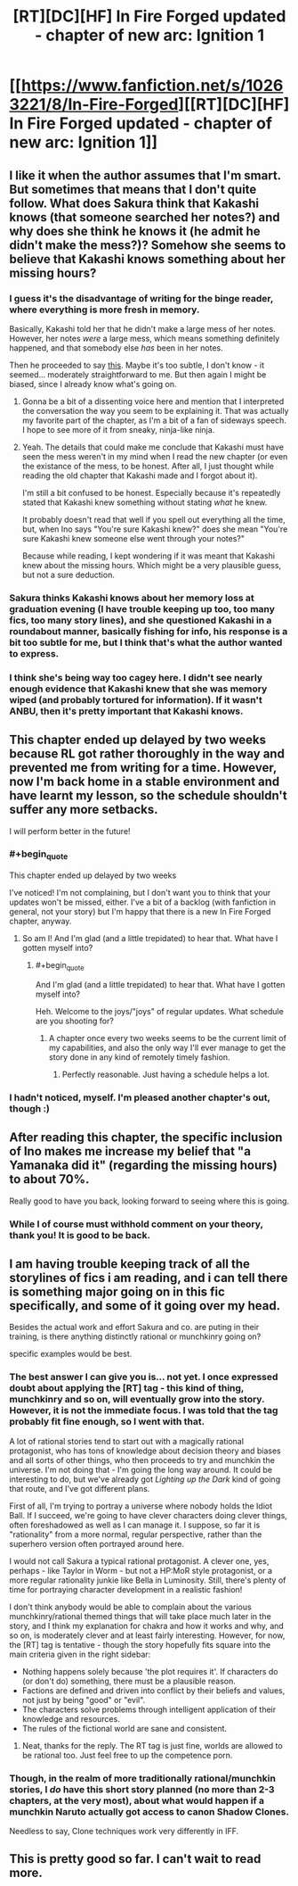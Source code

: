 #+TITLE: [RT][DC][HF] In Fire Forged updated - chapter of new arc: Ignition 1

* [[https://www.fanfiction.net/s/10263221/8/In-Fire-Forged][[RT][DC][HF] In Fire Forged updated - chapter of new arc: Ignition 1]]
:PROPERTIES:
:Author: omgimpwned
:Score: 22
:DateUnix: 1408830965.0
:END:

** I like it when the author assumes that I'm smart. But sometimes that means that I don't quite follow. What does Sakura think that Kakashi knows (that someone searched her notes?) and why does she think he knows it (he admit he didn't make the mess?)? Somehow she seems to believe that Kakashi knows something about her missing hours?
:PROPERTIES:
:Author: Bobertus
:Score: 4
:DateUnix: 1408906388.0
:END:

*** I guess it's the disadvantage of writing for the binge reader, where everything is more fresh in memory.

Basically, Kakashi told her that he didn't make a large mess of her notes. However, her notes /were/ a large mess, which means something definitely happened, and that somebody else /has/ been in her notes.

Then he proceeded to say [[http://prntscr.com/4g2g0i][this]]. Maybe it's too subtle, I don't know - it seemed... moderately straightforward to me. But then again I might be biased, since I already know what's going on.
:PROPERTIES:
:Author: omgimpwned
:Score: 3
:DateUnix: 1408909765.0
:END:

**** Gonna be a bit of a dissenting voice here and mention that I interpreted the conversation the way you seem to be explaining it. That was actually my favorite part of the chapter, as I'm a bit of a fan of sideways speech. I hope to see more of it from sneaky, ninja-like ninja.
:PROPERTIES:
:Author: TabethaRasa
:Score: 2
:DateUnix: 1409014876.0
:END:


**** Yeah. The details that could make me conclude that Kakashi must have seen the mess weren't in my mind when I read the new chapter (or even the existance of the mess, to be honest. After all, I just thought while reading the old chapter that Kakashi made and I forgot about it).

I'm still a bit confused to be honest. Especially because it's repeatedly stated that Kakashi knew something without stating /what/ he knew.

It probably doesn't read that well if you spell out everything all the time, but, when Ino says "You're sure Kakashi knew?" does she mean "You're sure Kakashi knew someone else went through your notes?"

Because while reading, I kept wondering if it was meant that Kakashi knew about the missing hours. Which might be a very plausible guess, but not a sure deduction.
:PROPERTIES:
:Author: Bobertus
:Score: 1
:DateUnix: 1408912162.0
:END:


*** Sakura thinks Kakashi knows about her memory loss at graduation evening (I have trouble keeping up too, too many fics, too many story lines), and she questioned Kakashi in a roundabout manner, basically fishing for info, his response is a bit too subtle for me, but I think that's what the author wanted to express.
:PROPERTIES:
:Author: rationalidurr
:Score: 2
:DateUnix: 1408908666.0
:END:


*** I think she's being way too cagey here. I didn't see nearly enough evidence that Kakashi knew that she was memory wiped (and probably tortured for information). If it wasn't ANBU, then it's pretty important that Kakashi knows.
:PROPERTIES:
:Author: nohat
:Score: 1
:DateUnix: 1408999942.0
:END:


** This chapter ended up delayed by two weeks because RL got rather thoroughly in the way and prevented me from writing for a time. However, now I'm back home in a stable environment and have learnt my lesson, so the schedule shouldn't suffer any more setbacks.

I will perform better in the future!
:PROPERTIES:
:Author: omgimpwned
:Score: 2
:DateUnix: 1408831082.0
:END:

*** #+begin_quote
  This chapter ended up delayed by two weeks
#+end_quote

I've noticed! I'm not complaining, but I don't want you to think that your updates won't be missed, either. I've a bit of a backlog (with fanfiction in general, not your story) but I'm happy that there is a new In Fire Forged chapter, anyway.
:PROPERTIES:
:Author: Bobertus
:Score: 4
:DateUnix: 1408832968.0
:END:

**** So am I! And I'm glad (and a little trepidated) to hear that. What have I gotten myself into?
:PROPERTIES:
:Author: omgimpwned
:Score: 1
:DateUnix: 1408886759.0
:END:

***** #+begin_quote
  And I'm glad (and a little trepidated) to hear that. What have I gotten myself into?
#+end_quote

Heh. Welcome to the joys/"joys" of regular updates. What schedule are you shooting for?
:PROPERTIES:
:Author: eaglejarl
:Score: 1
:DateUnix: 1409015078.0
:END:

****** A chapter once every two weeks seems to be the current limit of my capabilities, and also the only way I'll ever manage to get the story done in any kind of remotely timely fashion.
:PROPERTIES:
:Author: omgimpwned
:Score: 1
:DateUnix: 1409132560.0
:END:

******* Perfectly reasonable. Just having a schedule helps a lot.
:PROPERTIES:
:Author: eaglejarl
:Score: 1
:DateUnix: 1409133666.0
:END:


*** I hadn't noticed, myself. I'm pleased another chapter's out, though :)
:PROPERTIES:
:Author: liamash3
:Score: 1
:DateUnix: 1408841112.0
:END:


** After reading this chapter, the specific inclusion of Ino makes me increase my belief that "a Yamanaka did it" (regarding the missing hours) to about 70%.

Really good to have you back, looking forward to seeing where this is going.
:PROPERTIES:
:Author: Aretii
:Score: 2
:DateUnix: 1408834801.0
:END:

*** While I of course must withhold comment on your theory, thank you! It is good to be back.
:PROPERTIES:
:Author: omgimpwned
:Score: 1
:DateUnix: 1408886729.0
:END:


** I am having trouble keeping track of all the storylines of fics i am reading, and i can tell there is something major going on in this fic specifically, and some of it going over my head.

Besides the actual work and effort Sakura and co. are puting in their training, is there anything distinctly rational or munchkinry going on?

specific examples would be best.
:PROPERTIES:
:Author: rationalidurr
:Score: 1
:DateUnix: 1408881614.0
:END:

*** The best answer I can give you is... not yet. I once expressed doubt about applying the [RT] tag - this kind of thing, munchkinry and so on, will eventually grow into the story. However, it is not the immediate focus. I was told that the tag probably fit fine enough, so I went with that.

A lot of rational stories tend to start out with a magically rational protagonist, who has tons of knowledge about decision theory and biases and all sorts of other things, who then proceeds to try and munchkin the universe. I'm not doing that - I'm going the long way around. It could be interesting to do, but we've already got /Lighting up the Dark/ kind of going that route, and I've got different plans.

First of all, I'm trying to portray a universe where nobody holds the Idiot Ball. If I succeed, we're going to have clever characters doing clever things, often foreshadowed as well as I can manage it. I suppose, so far it is "rationality" from a more normal, regular perspective, rather than the superhero version often portrayed around here.

I would not call Sakura a typical rational protagonist. A clever one, yes, perhaps - like Taylor in Worm - but not a HP:MoR style protagonist, or a more regular rationality junkie like Bella in Luminosity. Still, there's plenty of time for portraying character development in a realistic fashion!

I don't think anybody would be able to complain about the various munchkinry/rational themed things that will take place much later in the story, and I think my explanation for chakra and how it works and why, and so on, is moderately clever and at least fairly interesting. However, for now, the [RT] tag is tentative - though the story hopefully fits square into the main criteria given in the right sidebar:

- Nothing happens solely because 'the plot requires it'. If characters do (or don't do) something, there must be a plausible reason.
- Factions are defined and driven into conflict by their beliefs and values, not just by being "good" or "evil".
- The characters solve problems through intelligent application of their knowledge and resources.
- The rules of the fictional world are sane and consistent.
:PROPERTIES:
:Author: omgimpwned
:Score: 9
:DateUnix: 1408885860.0
:END:

**** Neat, thanks for the reply. The RT tag is just fine, worlds are allowed to be rational too. Just feel free to up the competence porn.
:PROPERTIES:
:Author: rationalidurr
:Score: 2
:DateUnix: 1408891187.0
:END:


*** Though, in the realm of more traditionally rational/munchkin stories, I /do/ have this short story planned (no more than 2-3 chapters, at the very most), about what would happen if a munchkin Naruto actually got access to canon Shadow Clones.

Needless to say, Clone techniques work very differently in IFF.
:PROPERTIES:
:Author: omgimpwned
:Score: 2
:DateUnix: 1408886674.0
:END:


** This is pretty good so far. I can't wait to read more.
:PROPERTIES:
:Author: libertarian_reddit
:Score: 1
:DateUnix: 1409434888.0
:END:
